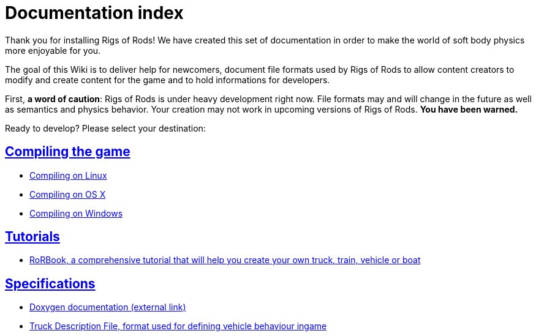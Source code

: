 = Documentation index
:baseurl: fake/..
:imagesdir: {baseurl}/../images
:doctype: book
:idprefix:
:sectanchors:
:sectlinks:
:last-update-label!:

Thank you for installing Rigs of Rods! We have created this set of documentation in order to make the world of soft body physics more enjoyable for you.

The goal of this Wiki is to deliver help for newcomers, document file formats used by Rigs of Rods to allow content creators to modify and create content for the game and to hold informations for developers.

First, *a word of caution*: Rigs of Rods is under heavy development right now. File formats may and will change in the future as well as semantics and physics behavior. Your creation may not work in upcoming versions of Rigs of Rods. *You have been warned.*

Ready to develop? Please select your destination:

== Compiling the game

* <<compile-linux/index.adoc#,Compiling on Linux>>
* <<compile-osx/index.adoc#,Compiling on OS X>>
* <<compile-windows/index.adoc#,Compiling on Windows>>

== Tutorials

* <<rorbook/index.adoc#,RoRBook, a comprehensive tutorial that will help you create your own truck, train, vehicle or boat>>

== Specifications

* http://anotherfoxguy.github.io/RoRdocs/[Doxygen documentation (external link)]
* <<truck-description-file/index.adoc#,Truck Description File, format used for defining vehicle behaviour ingame>>
